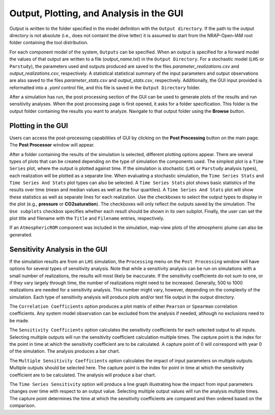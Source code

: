 .. _gui_output:

Output, Plotting, and Analysis in the GUI
=========================================

Output is written to the folder specified in the model definition with the
``Output directory``. If the path to the output directory is not absolute
(i.e., does not containt the drive letter) it is assumed to start from the
NRAP-Open-IAM root folder containing the tool distribution.

For each component model of the system, ``Outputs`` can be specified. When an output
is specified for a forward model the values of that output are written to a file
(*output_name.txt*) in the ``Output Directory``. For a stochastic model (``LHS`` or
``Parstudy``), the parameters used and outputs produced are saved to the files
*parameter_realizations.csv* and *output_realizations.csv*, respectively. A statistical
statistical summary of the input parameters and output observations are also saved
to the files *parameter_stats.csv* and *output_stats.csv*, respectively. Additionally,
the GUI input provided is reformatted into a *.yaml* control file, and this file is
saved in the ``Output Directory`` folder.

After a simulation has run, the post processing section of the GUI can be used
to generate plots of the results and run sensitivity analyses. When the post processing
page is first opened, it asks for a folder specification. This folder is the output folder
containing the results you want to analyze. Navigate to that output folder using the
**Browse** button.

Plotting in the GUI
-------------------
Users can access the post-processing capabilities of GUI by clicking on the
**Post Processing** button on the main page. The **Post Processor** window will
appear.

After a folder containing the results of the simulation is selected, different plotting
options appear. There are several types of plots that can be created depending on the type
of simulation the components used. The simplest plot is a ``Time Series`` plot, where the
output is plotted against time. If the simulation is stochastic (``LHS`` or ``Parstudy``
analysis types), each realization will be plotted as a separate line. When evaluating a stochastic
simulation, the ``Time Series Stats`` and ``Time Series And Stats`` plot types can also be
selected. A ``Time Series Stats`` plot shows basic statistics of the results over time
(mean and median values as well as the four quartiles). A ``Time Series And Stats`` plot
will show these statistics as well as separate lines for each realization.  Use the checkboxes
to select the output types to display in the plot (e.g., **pressure** or **CO2saturation**).
The checkboxes will only reflect the outputs saved by the simulation. The ``Use subplots``
checkbox specifies whether each result should be shown in its own subplot. Finally, the
user can set the plot title and filename with the ``Title`` and ``Filename`` entries,
respectively.

If an ``AtmosphericROM`` component was included in the simulation, map-view plots of the
atmospheric plume can also be generated.

Sensitivity Analysis in the GUI
-------------------------------
If the simulation results are from an ``LHS`` simulation, the ``Processing`` menu
on the ``Post Processing`` window will have options for several types of sensitivity
analysis. Note that while a sensitivity analysis can be run on simulations with a
small number of realizations, the results will most likely be inaccurate. If the sensitivity
coefficients do not sum to one, or if they vary largely through time, the number of
realizations might need to be increased. Generally, 500 to 1000 realizations are needed
for a sensitivity analysis. This number might vary, however, depending on the complexity
of the simulation. Each type of sensitivity analysis will produce plots and/or text file
output in the output directory.

The ``Correlation Coefficients`` option produces a plot matrix of either ``Pearson`` or
``Spearman`` correlation coefficients. Any system model observation can be
excluded from the analysis if needed, although no exclusions need to be made.

The ``Sensitivity Coefficients`` option calculates the sensitivity coefficients
for each selected output to all inputs. Selecting multiple outputs will run
the sensitivity coefficient calculation multiple times. The capture point
is the index for the point in time at which the sensitivity coefficient are
to be calculated. A capture point of 0 will correspond with year 0 of the
simulation. The analysis produces a bar chart.

The ``Multiple Sensitivity Coefficients`` option calculates the impact of input parameters
on multiple outputs. Multiple outputs should be selected here. The capture point
is the index for point in time at which the sensitivity coefficient are to be calculated.
The analysis will produce a bar chart.

The ``Time Series Sensitivity`` option will produce a line graph illustrating how the impact
from input parameters changes over time with respect to an output value. Selecting multiple
output values will run the analysis multiple times. The capture point determines the time
at which the sensitivity coefficients are compared and then ordered based on the comparison.
